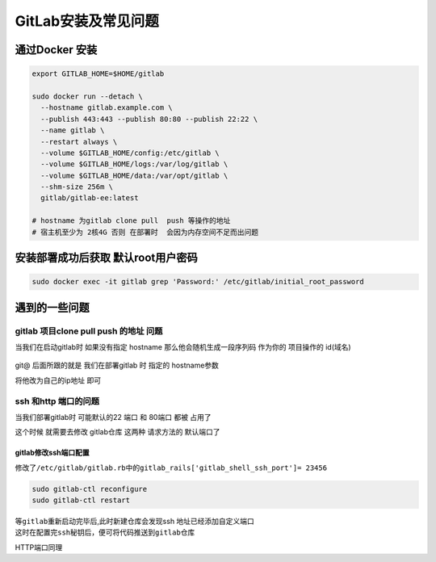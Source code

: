 GitLab安装及常见问题
====================

通过Docker 安装
---------------

.. code:: shell

   export GITLAB_HOME=$HOME/gitlab

   sudo docker run --detach \
     --hostname gitlab.example.com \
     --publish 443:443 --publish 80:80 --publish 22:22 \
     --name gitlab \
     --restart always \
     --volume $GITLAB_HOME/config:/etc/gitlab \
     --volume $GITLAB_HOME/logs:/var/log/gitlab \
     --volume $GITLAB_HOME/data:/var/opt/gitlab \
     --shm-size 256m \
     gitlab/gitlab-ee:latest
     
   # hostname 为gitlab clone pull  push 等操作的地址
   # 宿主机至少为 2核4G 否则 在部署时  会因为内存空间不足而出问题

安装部署成功后获取 默认root用户密码
-----------------------------------

.. code:: shell

   sudo docker exec -it gitlab grep 'Password:' /etc/gitlab/initial_root_password

遇到的一些问题
--------------

gitlab 项目clone pull push 的地址 问题
~~~~~~~~~~~~~~~~~~~~~~~~~~~~~~~~~~~~~~

当我们在启动gitlab时 如果没有指定 hostname 那么他会随机生成一段序列码
作为你的 项目操作的 id(域名)

.. figure:: https://raw.githubusercontent.com/T-hree/Blog_img/main/img/image-20220823100153397.png
   :alt: 

git@ 后面所跟的就是 我们在部署gitlab 时 指定的 hostname参数

将他改为自己的ip地址 即可

ssh 和http 端口的问题
~~~~~~~~~~~~~~~~~~~~~

当我们部署gitlab时 可能默认的22 端口 和 80端口 都被 占用了

这个时候 就需要去修改 gitlab仓库 这两种 请求方法的 默认端口了

gitlab修改ssh端口配置
^^^^^^^^^^^^^^^^^^^^^

| 修改了\ ``/etc/gitlab/gitlab.rb``\ 中的\ ``gitlab_rails['gitlab_shell_ssh_port']= 23456``
| |image1|

.. code:: undefined

   sudo gitlab-ctl reconfigure
   sudo gitlab-ctl restart

|image2|

| 等\ ``gitlab``\ 重新启动完毕后,此时新建仓库会发现ssh
  地址已经添加自定义端口
| |image3|
| 这时在配置完\ ``ssh秘钥``\ 后，便可将代码推送到\ ``gitlab``\ 仓库
| |image4|

HTTP端口同理

.. |image1| image:: https://raw.githubusercontent.com/T-hree/Blog_img/main/img/1580998-20200508170553071-900150854-20220823100740872.png
   :target: https://img2020.cnblogs.com/blog/1580998/202005/1580998-20200508170553071-900150854.png
.. |image2| image:: https://raw.githubusercontent.com/T-hree/Blog_img/main/img/1580998-20200508170721328-410837491-20220823100737334.png
   :target: https://img2020.cnblogs.com/blog/1580998/202005/1580998-20200508170721328-410837491.png
.. |image3| image:: https://raw.githubusercontent.com/T-hree/Blog_img/main/img/1580998-20200508171138385-861708171-20220823100733298.png
   :target: https://img2020.cnblogs.com/blog/1580998/202005/1580998-20200508171138385-861708171.png
.. |image4| image:: https://raw.githubusercontent.com/T-hree/Blog_img/main/img/1580998-20200508171419837-1408660059-20220823100746686.png
   :target: https://img2020.cnblogs.com/blog/1580998/202005/1580998-20200508171419837-1408660059.png
